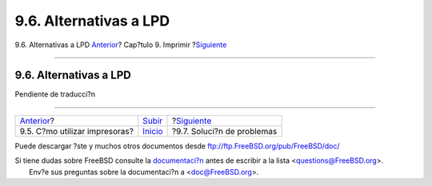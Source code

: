=======================
9.6. Alternativas a LPD
=======================

.. raw:: html

   <div class="navheader">

9.6. Alternativas a LPD
`Anterior <printing-using.html>`__?
Cap?tulo 9. Imprimir
?\ `Siguiente <printing-troubleshooting.html>`__

--------------

.. raw:: html

   </div>

.. raw:: html

   <div class="sect1">

.. raw:: html

   <div class="titlepage" xmlns="">

.. raw:: html

   <div>

.. raw:: html

   <div>

9.6. Alternativas a LPD
-----------------------

.. raw:: html

   </div>

.. raw:: html

   </div>

.. raw:: html

   </div>

Pendiente de traducci?n

.. raw:: html

   </div>

.. raw:: html

   <div class="navfooter">

--------------

+---------------------------------------+-----------------------------+----------------------------------------------------+
| `Anterior <printing-using.html>`__?   | `Subir <printing.html>`__   | ?\ `Siguiente <printing-troubleshooting.html>`__   |
+---------------------------------------+-----------------------------+----------------------------------------------------+
| 9.5. C?mo utilizar impresoras?        | `Inicio <index.html>`__     | ?9.7. Soluci?n de problemas                        |
+---------------------------------------+-----------------------------+----------------------------------------------------+

.. raw:: html

   </div>

Puede descargar ?ste y muchos otros documentos desde
ftp://ftp.FreeBSD.org/pub/FreeBSD/doc/

| Si tiene dudas sobre FreeBSD consulte la
  `documentaci?n <http://www.FreeBSD.org/docs.html>`__ antes de escribir
  a la lista <questions@FreeBSD.org\ >.
|  Env?e sus preguntas sobre la documentaci?n a <doc@FreeBSD.org\ >.
